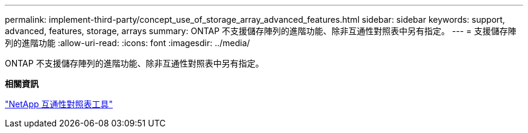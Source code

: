 ---
permalink: implement-third-party/concept_use_of_storage_array_advanced_features.html 
sidebar: sidebar 
keywords: support, advanced, features, storage, arrays 
summary: ONTAP 不支援儲存陣列的進階功能、除非互通性對照表中另有指定。 
---
= 支援儲存陣列的進階功能
:allow-uri-read: 
:icons: font
:imagesdir: ../media/


[role="lead"]
ONTAP 不支援儲存陣列的進階功能、除非互通性對照表中另有指定。

*相關資訊*

https://mysupport.netapp.com/matrix["NetApp 互通性對照表工具"]
